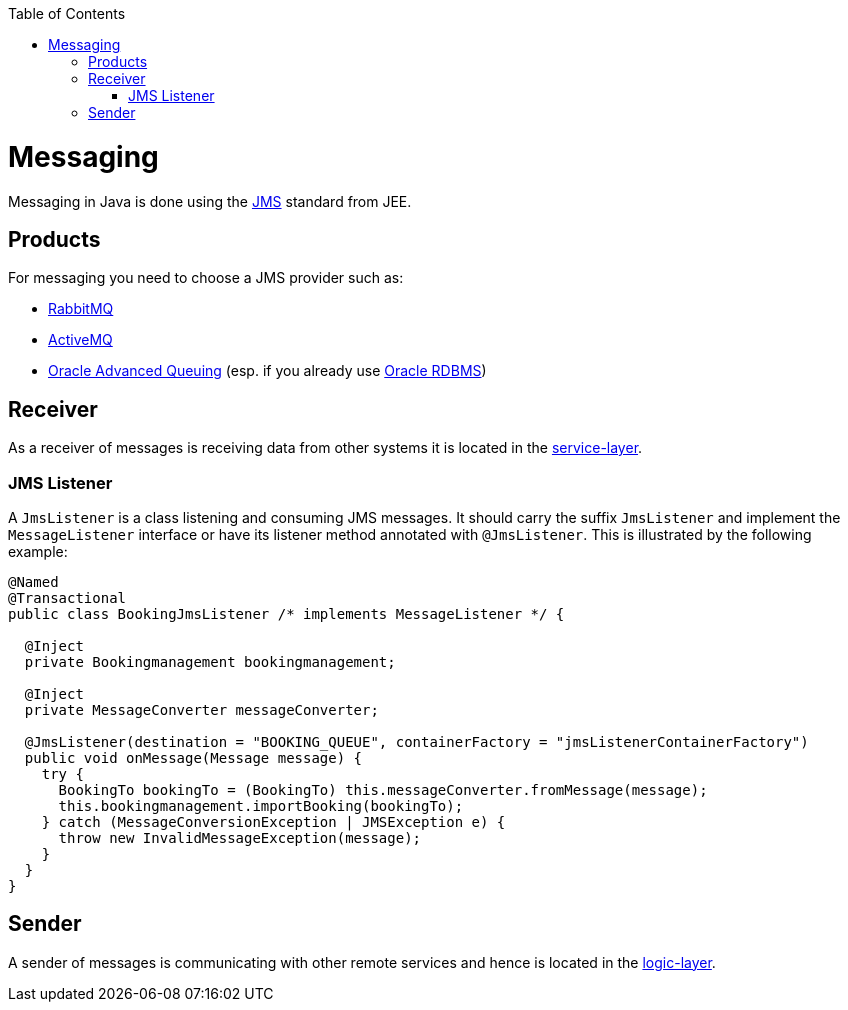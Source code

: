 :toc: macro
toc::[]

= Messaging

Messaging in Java is done using the https://en.wikipedia.org/wiki/Java_Message_Service[JMS] standard from JEE.

== Products
For messaging you need to choose a JMS provider such as:

* https://www.rabbitmq.com/[RabbitMQ]
* https://activemq.apache.org/jms[ActiveMQ]
* link:guide-oracle.asciidoc#messaging[Oracle Advanced Queuing] (esp. if you already use link:guide-oracle.asciidoc[Oracle RDBMS])

== Receiver
As a receiver of messages is receiving data from other systems it is located in the link:guide-service-layer.asciidoc[service-layer].

=== JMS Listener
A `JmsListener` is a class listening and consuming JMS messages. It should carry the suffix `JmsListener` and implement the `MessageListener` interface or have its listener method annotated with `@JmsListener`. This is illustrated by the following example:

[source,java]
----
@Named
@Transactional
public class BookingJmsListener /* implements MessageListener */ {

  @Inject
  private Bookingmanagement bookingmanagement;

  @Inject
  private MessageConverter messageConverter;

  @JmsListener(destination = "BOOKING_QUEUE", containerFactory = "jmsListenerContainerFactory")
  public void onMessage(Message message) {
    try {
      BookingTo bookingTo = (BookingTo) this.messageConverter.fromMessage(message);
      this.bookingmanagement.importBooking(bookingTo);
    } catch (MessageConversionException | JMSException e) {
      throw new InvalidMessageException(message);
    }
  }
}
----

== Sender
A sender of messages is communicating with other remote services and hence is located in the link:guide-logic-layer.asciidoc[logic-layer].
